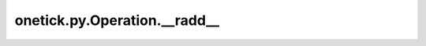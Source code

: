 onetick.py.Operation.__radd__
=============================

.. automethod:: onetick.py.Operation.__radd__
